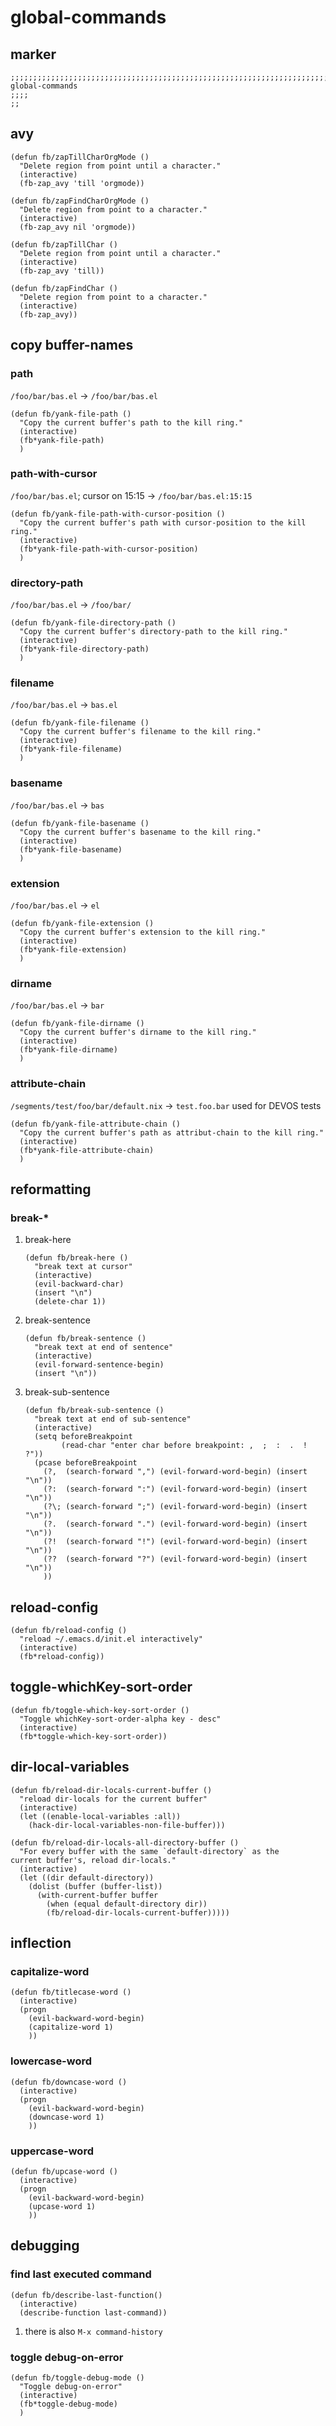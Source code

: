* global-commands
** marker
#+begin_src elisp
  ;;;;;;;;;;;;;;;;;;;;;;;;;;;;;;;;;;;;;;;;;;;;;;;;;;;;;;;;;;;;;;;;;;;;;;;;;;;;;;;;;;;;;;;;;;;;;;;;;;;;; global-commands
  ;;;;
  ;;
#+end_src
** avy
#+BEGIN_SRC elisp
  (defun fb/zapTillCharOrgMode ()
    "Delete region from point until a character."
    (interactive)
    (fb-zap_avy 'till 'orgmode))

  (defun fb/zapFindCharOrgMode ()
    "Delete region from point to a character."
    (interactive)
    (fb-zap_avy nil 'orgmode))

  (defun fb/zapTillChar ()
    "Delete region from point until a character."
    (interactive)
    (fb-zap_avy 'till))

  (defun fb/zapFindChar ()
    "Delete region from point to a character."
    (interactive)
    (fb-zap_avy))
#+END_SRC
** copy buffer-names
*** path
=/foo/bar/bas.el= -> =/foo/bar/bas.el=
#+begin_src elisp
  (defun fb/yank-file-path ()
    "Copy the current buffer's path to the kill ring."
    (interactive)
    (fb*yank-file-path)
    )
#+end_src
*** path-with-cursor
=/foo/bar/bas.el=; cursor on 15:15 -> =/foo/bar/bas.el:15:15=
#+begin_src elisp
  (defun fb/yank-file-path-with-cursor-position ()
    "Copy the current buffer's path with cursor-position to the kill ring."
    (interactive)
    (fb*yank-file-path-with-cursor-position)
    )
#+end_src
*** directory-path
=/foo/bar/bas.el= -> =/foo/bar/=
#+begin_src elisp
  (defun fb/yank-file-directory-path ()
    "Copy the current buffer's directory-path to the kill ring."
    (interactive)
    (fb*yank-file-directory-path)
    )
#+end_src
*** filename
=/foo/bar/bas.el= -> =bas.el=
#+begin_src elisp
  (defun fb/yank-file-filename ()
    "Copy the current buffer's filename to the kill ring."
    (interactive)
    (fb*yank-file-filename)
    )
#+end_src
*** basename
=/foo/bar/bas.el= -> =bas=
#+begin_src elisp
  (defun fb/yank-file-basename ()
    "Copy the current buffer's basename to the kill ring."
    (interactive)
    (fb*yank-file-basename)
    )
#+end_src
*** extension
=/foo/bar/bas.el= -> =el=
#+begin_src elisp
  (defun fb/yank-file-extension ()
    "Copy the current buffer's extension to the kill ring."
    (interactive)
    (fb*yank-file-extension)
    )
#+end_src
*** dirname
=/foo/bar/bas.el= -> =bar=
#+begin_src elisp
  (defun fb/yank-file-dirname ()
    "Copy the current buffer's dirname to the kill ring."
    (interactive)
    (fb*yank-file-dirname)
    )
#+end_src
*** attribute-chain
=/segments/test/foo/bar/default.nix= -> =test.foo.bar=
used for DEVOS tests
#+begin_src elisp
  (defun fb/yank-file-attribute-chain ()
    "Copy the current buffer's path as attribut-chain to the kill ring."
    (interactive)
    (fb*yank-file-attribute-chain)
    )
#+end_src
** reformatting
*** break-*
**** break-here
#+begin_src elisp
    (defun fb/break-here ()
      "break text at cursor"
      (interactive)
      (evil-backward-char)
      (insert "\n")
      (delete-char 1))
#+end_src
**** break-sentence
#+begin_src elisp
        (defun fb/break-sentence ()
          "break text at end of sentence"
          (interactive)
          (evil-forward-sentence-begin)
          (insert "\n"))
#+end_src
**** break-sub-sentence
#+begin_src elisp
          (defun fb/break-sub-sentence ()
            "break text at end of sub-sentence"
            (interactive)
            (setq beforeBreakpoint
                  (read-char "enter char before breakpoint: ,  ;  :  .  !  ?"))
            (pcase beforeBreakpoint
              (?,  (search-forward ",") (evil-forward-word-begin) (insert "\n"))
              (?:  (search-forward ":") (evil-forward-word-begin) (insert "\n"))
              (?\; (search-forward ";") (evil-forward-word-begin) (insert "\n"))
              (?.  (search-forward ".") (evil-forward-word-begin) (insert "\n"))
              (?!  (search-forward "!") (evil-forward-word-begin) (insert "\n"))
              (??  (search-forward "?") (evil-forward-word-begin) (insert "\n"))
              ))
#+end_src
** reload-config
#+begin_src elisp
(defun fb/reload-config ()
  "reload ~/.emacs.d/init.el interactively"
  (interactive)
  (fb*reload-config))
#+end_src
** toggle-whichKey-sort-order
#+begin_src elisp
  (defun fb/toggle-which-key-sort-order ()
    "Toggle whichKey-sort-order-alpha key - desc"
    (interactive)
    (fb*toggle-which-key-sort-order))
#+end_src
** dir-local-variables
#+begin_src elisp
  (defun fb/reload-dir-locals-current-buffer ()
    "reload dir-locals for the current buffer"
    (interactive)
    (let ((enable-local-variables :all))
      (hack-dir-local-variables-non-file-buffer)))
#+end_src
#+begin_src elisp
  (defun fb/reload-dir-locals-all-directory-buffer ()
    "For every buffer with the same `default-directory` as the
  current buffer's, reload dir-locals."
    (interactive)
    (let ((dir default-directory))
      (dolist (buffer (buffer-list))
        (with-current-buffer buffer
          (when (equal default-directory dir))
          (fb/reload-dir-locals-current-buffer)))))
#+end_src
** inflection
*** capitalize-word
#+begin_src elisp
  (defun fb/titlecase-word ()
    (interactive)
    (progn
      (evil-backward-word-begin)
      (capitalize-word 1)
      ))
#+end_src
*** lowercase-word
#+begin_src elisp
  (defun fb/downcase-word ()
    (interactive)
    (progn
      (evil-backward-word-begin)
      (downcase-word 1)
      ))
#+end_src
*** uppercase-word
#+begin_src elisp
  (defun fb/upcase-word ()
    (interactive)
    (progn
      (evil-backward-word-begin)
      (upcase-word 1)
      ))
#+end_src
** debugging
*** find last executed command
#+begin_src elisp
(defun fb/describe-last-function()
  (interactive)
  (describe-function last-command))
#+end_src
**** there is also =M-x command-history=
*** toggle debug-on-error
#+BEGIN_SRC elisp
  (defun fb/toggle-debug-mode ()
    "Toggle debug-on-error"
    (interactive)
    (fb*toggle-debug-mode)
    )
#+END_SRC

